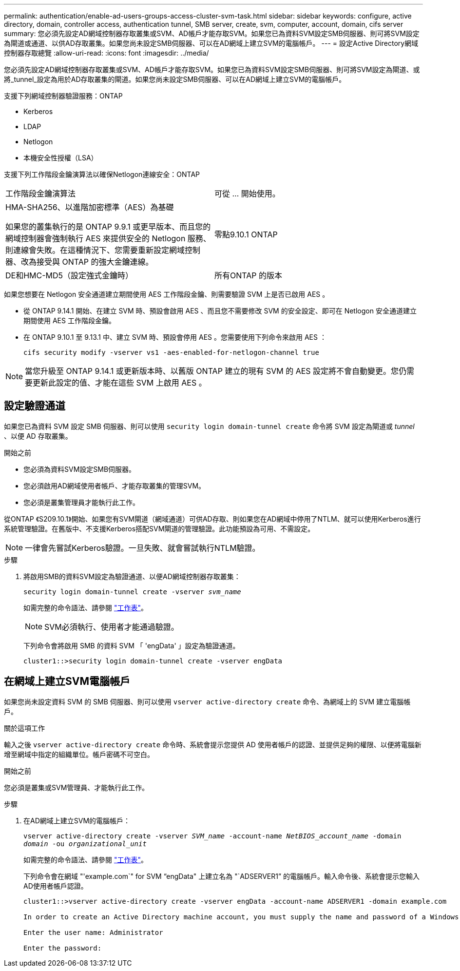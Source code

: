 ---
permalink: authentication/enable-ad-users-groups-access-cluster-svm-task.html 
sidebar: sidebar 
keywords: configure, active directory, domain, controller access, authentication tunnel, SMB server, create, svm, computer, account, domain, cifs server 
summary: 您必須先設定AD網域控制器存取叢集或SVM、AD帳戶才能存取SVM。如果您已為資料SVM設定SMB伺服器、則可將SVM設定為閘道或通道、以供AD存取叢集。如果您尚未設定SMB伺服器、可以在AD網域上建立SVM的電腦帳戶。 
---
= 設定Active Directory網域控制器存取總覽
:allow-uri-read: 
:icons: font
:imagesdir: ../media/


[role="lead"]
您必須先設定AD網域控制器存取叢集或SVM、AD帳戶才能存取SVM。如果您已為資料SVM設定SMB伺服器、則可將SVM設定為閘道、或將_tunnel_設定為用於AD存取叢集的閘道。如果您尚未設定SMB伺服器、可以在AD網域上建立SVM的電腦帳戶。

支援下列網域控制器驗證服務：ONTAP

* Kerberos
* LDAP
* Netlogon
* 本機安全性授權（LSA）


支援下列工作階段金鑰演算法以確保Netlogon連線安全：ONTAP

|===


| 工作階段金鑰演算法 | 可從 ... 開始使用。 


| HMA-SHA256、以進階加密標準（AES）為基礎

如果您的叢集執行的是 ONTAP 9.9.1 或更早版本、而且您的網域控制器會強制執行 AES 來提供安全的 Netlogon 服務、則連線會失敗。在這種情況下、您需要重新設定網域控制器、改為接受與 ONTAP 的強大金鑰連線。 | 零點9.10.1 ONTAP 


| DE和HMC-MD5（設定強式金鑰時） | 所有ONTAP 的版本 
|===
如果您想要在 Netlogon 安全通道建立期間使用 AES 工作階段金鑰、則需要驗證 SVM 上是否已啟用 AES 。

* 從 ONTAP 9.14.1 開始、在建立 SVM 時、預設會啟用 AES 、而且您不需要修改 SVM 的安全設定、即可在 Netlogon 安全通道建立期間使用 AES 工作階段金鑰。
* 在 ONTAP 9.10.1 至 9.13.1 中、建立 SVM 時、預設會停用 AES 。您需要使用下列命令來啟用 AES ：
+
[listing]
----
cifs security modify -vserver vs1 -aes-enabled-for-netlogon-channel true
----



NOTE: 當您升級至 ONTAP 9.14.1 或更新版本時、以舊版 ONTAP 建立的現有 SVM 的 AES 設定將不會自動變更。您仍需要更新此設定的值、才能在這些 SVM 上啟用 AES 。



== 設定驗證通道

如果您已為資料 SVM 設定 SMB 伺服器、則可以使用 `security login domain-tunnel create` 命令將 SVM 設定為閘道或 _tunnel_ 、以便 AD 存取叢集。

.開始之前
* 您必須為資料SVM設定SMB伺服器。
* 您必須啟用AD網域使用者帳戶、才能存取叢集的管理SVM。
* 您必須是叢集管理員才能執行此工作。


從ONTAP 《S209.10.1》開始、如果您有SVM閘道（網域通道）可供AD存取、則如果您在AD網域中停用了NTLM、就可以使用Kerberos進行系統管理驗證。在舊版中、不支援Kerberos搭配SVM閘道的管理驗證。此功能預設為可用、不需設定。


NOTE: 一律會先嘗試Kerberos驗證。一旦失敗、就會嘗試執行NTLM驗證。

.步驟
. 將啟用SMB的資料SVM設定為驗證通道、以便AD網域控制器存取叢集：
+
`security login domain-tunnel create -vserver _svm_name_`

+
如需完整的命令語法、請參閱 link:config-worksheets-reference.html["工作表"]。

+
[NOTE]
====
SVM必須執行、使用者才能通過驗證。

====
+
下列命令會將啟用 SMB 的資料 SVM 「 'engData' 」設定為驗證通道。

+
[listing]
----
cluster1::>security login domain-tunnel create -vserver engData
----




== 在網域上建立SVM電腦帳戶

如果您尚未設定資料 SVM 的 SMB 伺服器、則可以使用 `vserver active-directory create` 命令、為網域上的 SVM 建立電腦帳戶。

.關於這項工作
輸入之後 `vserver active-directory create` 命令時、系統會提示您提供 AD 使用者帳戶的認證、並提供足夠的權限、以便將電腦新增至網域中指定的組織單位。帳戶密碼不可空白。

.開始之前
您必須是叢集或SVM管理員、才能執行此工作。

.步驟
. 在AD網域上建立SVM的電腦帳戶：
+
`vserver active-directory create -vserver _SVM_name_ -account-name _NetBIOS_account_name_ -domain _domain_ -ou _organizational_unit_`

+
如需完整的命令語法、請參閱 link:config-worksheets-reference.html["工作表"]。

+
下列命令會在網域 "'example.com`" for SVM "`engData" 上建立名為 "`ADSERVER1`" 的電腦帳戶。輸入命令後、系統會提示您輸入AD使用者帳戶認證。

+
[listing]
----
cluster1::>vserver active-directory create -vserver engData -account-name ADSERVER1 -domain example.com

In order to create an Active Directory machine account, you must supply the name and password of a Windows account with sufficient privileges to add computers to the "CN=Computers" container within the "example.com" domain.

Enter the user name: Administrator

Enter the password:
----

